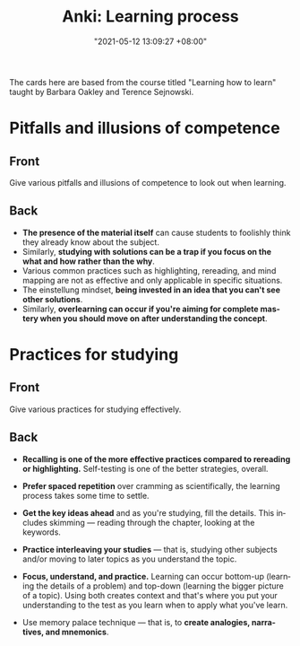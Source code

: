 :PROPERTIES:
:ID:       093b340a-3f5e-4a46-9017-f74b89caab13
:END:
#+title: Anki: Learning process
#+date: "2021-05-12 13:09:27 +08:00"
#+date_modified: "2021-05-12 13:30:08 +08:00"
#+language: en
#+property: anki_deck Learning process

The cards here are based from the course titled "Learning how to learn" taught by Barbara Oakley and Terence Sejnowski.




* Pitfalls and illusions of competence
:PROPERTIES:
:ANKI_DECK: Learning process
:ANKI_NOTE_TYPE: Styled cards
:END:
** Front
Give various pitfalls and illusions of competence to look out when learning.
** Back
- *The presence of the material itself* can cause students to foolishly think they already know about the subject.
- Similarly, *studying with solutions can be a trap if you focus on the what and how rather than the why*.
- Various common practices such as highlighting, rereading, and mind mapping are not as effective and only applicable in specific situations.
- The einstellung mindset, *being invested in an idea that you can't see other solutions*.
- Similarly, *overlearning can occur if you're aiming for complete mastery when you should move on after understanding the concept*.

* Practices for studying
:PROPERTIES:
:ANKI_NOTE_TYPE: Styled cards
:END:
** Front
Give various practices for studying effectively.
** Back
:PROPERTIES:
:ID:       85cd8ec5-c96c-496f-a748-5dd9d2c1136d
:END:
- *Recalling is one of the more effective practices compared to rereading or highlighting.*
  Self-testing is one of the better strategies, overall.

- *Prefer spaced repetition* over cramming as scientifically, the learning process takes some time to settle.

- *Get the key ideas ahead* and as you're studying, fill the details.
  This includes skimming — reading through the chapter, looking at the keywords.

- *Practice interleaving your studies* — that is, studying other subjects and/or moving to later topics as you understand the topic.

- *Focus, understand, and practice.*
  Learning can occur bottom-up (learning the details of a problem) and top-down (learning the bigger picture of a topic).
  Using both creates context and that's where you put your understanding to the test as you learn when to apply what you've learn.

- Use memory palace technique — that is, to *create analogies, narratives, and mnemonics*.

